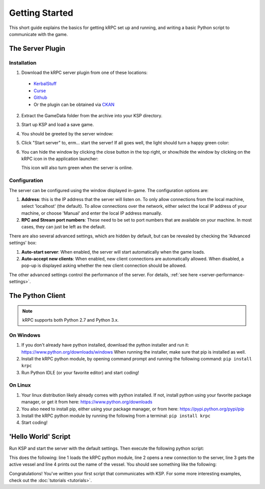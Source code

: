 .. _getting-started:

Getting Started
===============

This short guide explains the basics for getting kRPC set up and running, and
writing a basic Python script to communicate with the game.

The Server Plugin
-----------------

Installation
^^^^^^^^^^^^

1. Download the kRPC server plugin from one of these locations:

 * `KerbalStuff <https://kerbalstuff.com/mod/636>`_
 * `Curse <http://www.curse.com/project/220219>`_
 * `Github <https://github.com/djungelorm/krpc/releases>`_
 * Or the plugin can be obtained via `CKAN <http://forum.kerbalspaceprogram.com/threads/100067>`_

2. Extract the GameData folder from the archive into your KSP directory.

3. Start up KSP and load a save game.

4. You should be greeted by the server window:

   .. image:: /images/getting-started/server-window-offline.png

5. Click "Start server" to, erm... start the server! If all goes well, the light
   should turn a happy green color:

   .. image:: /images/getting-started/server-window-online.png

6. You can hide the window by clicking the close button in the top right, or
   show/hide the window by clicking on the kRPC icon in the application
   launcher:

   .. image:: /images/getting-started/applauncher.png

   This icon will also turn green when the server is online.

Configuration
^^^^^^^^^^^^^

The server can be configured using the window displayed in-game. The
configuration options are:

1. **Address**: this is the IP address that the server will listen on. To only
   allow connections from the local machine, select 'localhost' (the
   default). To allow connections over the network, either select the local IP
   address of your machine, or choose 'Manual' and enter the local IP address
   manually.
2. **RPC and Stream port numbers**: These need to be set to port numbers that
   are available on your machine. In most cases, they can just be left as the
   default.

There are also several advanced settings, which are hidden by default, but can
be revealed by checking the 'Advanced settings' box:

1. **Auto-start server**: When enabled, the server will start automatically when
   the game loads.
2. **Auto-accept new clients**: When enabled, new client connections are
   automatically allowed. When disabled, a pop-up is displayed asking whether
   the new client connection should be allowed.

The other advanced settings control the performance of the server. For details,
:ref:`see here <server-performance-settings>`.

The Python Client
-----------------

.. note:: kRPC supports both Python 2.7 and Python 3.x.

On Windows
^^^^^^^^^^

1. If you don't already have python installed, download the python installer and
   run it: https://www.python.org/downloads/windows When running the installer,
   make sure that pip is installed as well.

2. Install the kRPC python module, by opening command prompt and running the
   following command: ``pip install krpc``

3. Run Python IDLE (or your favorite editor) and start coding!

On Linux
^^^^^^^^

1. Your linux distribution likely already comes with python installed. If not,
   install python using your favorite package manager, or get it from here:
   https://www.python.org/downloads

2. You also need to install pip, either using your package manager, or from
   here: https://pypi.python.org/pypi/pip

3. Install the kRPC python module by running the following from a terminal:
   ``pip install krpc``

4. Start coding!

'Hello World' Script
--------------------

Run KSP and start the server with the default settings. Then execute the
following python script:

.. code-block:: python
   :linenos:

   import krpc
   conn = krpc.connect(name='Hello World')
   vessel = conn.space_center.active_vessel
   print(vessel.name)

This does the following: line 1 loads the kRPC python module, line 2 opens a new
connection to the server, line 3 gets the active vessel and line 4 prints out
the name of the vessel. You should see something like the following:

.. image:: /images/getting-started/hello-world.png

Congratulations! You've written your first script that communicates with KSP.
For some more interesting examples, check out the :doc:`tutorials <tutorials>`.
